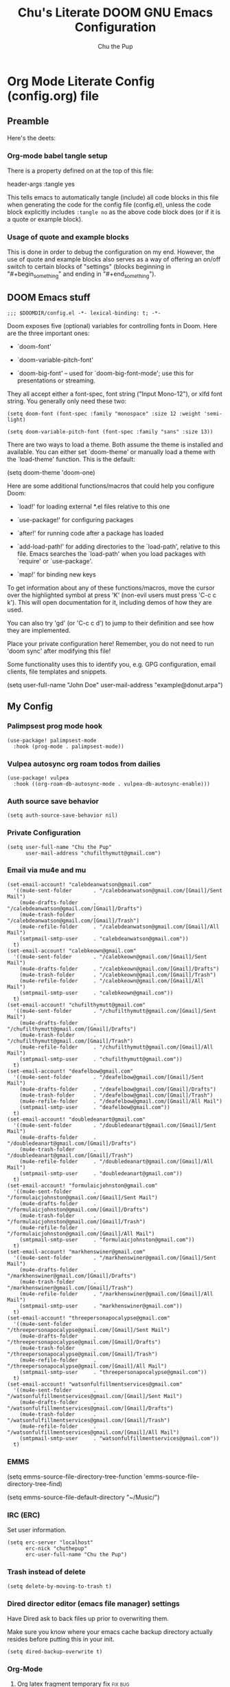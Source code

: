 #+TITLE: Chu's Literate DOOM GNU Emacs Configuration
#+AUTHOR: Chu the Pup
#+DESCRIPTION: Chu's Literate Doom GNU Emacs configuration
#+PROPERTY: header-args :tangle yes
#+auto-tangle: t
#+startup: content
* Org Mode Literate Config (config.org) file
** Preamble

Here's the deets:

*** Org-mode babel tangle setup

There is a property defined on at the top of this file:

#+begin_example elisp
header-args :tangle yes
#+end_example

This tells emacs to automatically tangle (include) all code blocks in this file when generating the code for the config file (config.el), unless the code block explicitly includes =:tangle no= as the above code block does (or if it is a quote or example block).

*** Usage of quote and example blocks

This is done in order to debug the configuration on my end. However, the use of quote and example blocks also serves as a way of offering an on/off switch to certain blocks of "settings" (blocks beginning in "#+begin_something" and ending in "#+end_something").

** DOOM Emacs stuff

#+begin_src elisp
;;; $DOOMDIR/config.el -*- lexical-binding: t; -*-
#+end_src

Doom exposes five (optional) variables for controlling fonts in Doom. Here are the three important ones:

+ `doom-font'

+ `doom-variable-pitch-font'

+ `doom-big-font' -- used for `doom-big-font-mode'; use this for presentations or streaming.

They all accept either a font-spec, font string ("Input Mono-12"), or xlfd font string. You generally only need these two:

#+begin_example
(setq doom-font (font-spec :family "monospace" :size 12 :weight 'semi-light)
#+end_example

#+begin_example
(setq doom-variable-pitch-font (font-spec :family "sans" :size 13))
#+end_example

There are two ways to load a theme. Both assume the theme is installed and available. You can either set `doom-theme' or manually load a theme with the `load-theme' function. This is the default:

#+begin_example elisp
(setq doom-theme 'doom-one)
#+end_example

Here are some additional functions/macros that could help you configure Doom:

- `load!' for loading external *.el files relative to this one

- `use-package!' for configuring packages

- `after!' for running code after a package has loaded

- `add-load-path!' for adding directories to the `load-path', relative to
  this file. Emacs searches the `load-path' when you load packages with
  `require' or `use-package'.

- `map!' for binding new keys

To get information about any of these functions/macros, move the cursor over the highlighted symbol at press 'K' (non-evil users must press 'C-c c k'). This will open documentation for it, including demos of how they are used.

You can also try 'gd' (or 'C-c c d') to jump to their definition and see how they are implemented.

Place your private configuration here! Remember, you do not need to run 'doom sync' after modifying this file!

Some functionality uses this to identify you, e.g. GPG configuration, email clients, file templates and snippets.

#+begin_example elisp
(setq user-full-name "John Doe"
      user-mail-address "example@donut.arpa")
#+end_example

** My Config
*** Palimpsest prog mode hook
#+begin_src elisp
(use-package! palimpsest-mode
  :hook (prog-mode . palimpsest-mode))
#+end_src

*** Vulpea autosync org roam todos from dailies
#+begin_src elisp
(use-package! vulpea
  :hook ((org-roam-db-autosync-mode . vulpea-db-autosync-enable)))
#+end_src
*** Auth source save behavior
#+begin_src elisp
(setq auth-source-save-behavior nil)
#+end_src
*** Private Configuration
#+begin_src elisp
(setq user-full-name "Chu the Pup"
      user-mail-address "chufilthymutt@gmail.com")
#+end_src
*** Email via mu4e and mu
#+begin_src elisp
(set-email-account! "calebdeanwatson@gmail.com"
  '((mu4e-sent-folder       . "/calebdeanwatson@gmail.com/[Gmail]/Sent Mail")
    (mu4e-drafts-folder     . "/calebdeanwatson@gmail.com/[Gmail]/Drafts")
    (mu4e-trash-folder      . "/calebdeanwatson@gmail.com/[Gmail]/Trash")
    (mu4e-refile-folder     . "/calebdeanwatson@gmail.com/[Gmail]/All Mail")
    (smtpmail-smtp-user     . "calebdeanwatson@gmail.com"))
  t)
(set-email-account! "calebkeown@gmail.com"
  '((mu4e-sent-folder       . "/calebkeown@gmail.com/[Gmail]/Sent Mail")
    (mu4e-drafts-folder     . "/calebkeown@gmail.com/[Gmail]/Drafts")
    (mu4e-trash-folder      . "/calebkeown@gmail.com/[Gmail]/Trash")
    (mu4e-refile-folder     . "/calebkeown@gmail.com/[Gmail]/All Mail")
    (smtpmail-smtp-user     . "calebkeown@gmail.com"))
  t)
(set-email-account! "chufilthymutt@gmail.com"
  '((mu4e-sent-folder       . "/chufilthymutt@gmail.com/[Gmail]/Sent Mail")
    (mu4e-drafts-folder     . "/chufilthymutt@gmail.com/[Gmail]/Drafts")
    (mu4e-trash-folder      . "/chufilthymutt@gmail.com/[Gmail]/Trash")
    (mu4e-refile-folder     . "/chufilthymutt@gmail.com/[Gmail]/All Mail")
    (smtpmail-smtp-user     . "chufilthymutt@gmail.com"))
  t)
(set-email-account! "deafelbow@gmail.com"
  '((mu4e-sent-folder       . "/deafelbow@gmail.com/[Gmail]/Sent Mail")
    (mu4e-drafts-folder     . "/deafelbow@gmail.com/[Gmail]/Drafts")
    (mu4e-trash-folder      . "/deafelbow@gmail.com/[Gmail]/Trash")
    (mu4e-refile-folder     . "/deafelbow@gmail.com/[Gmail]/All Mail")
    (smtpmail-smtp-user     . "deafelbow@gmail.com"))
  t)
(set-email-account! "doubledeanart@gmail.com"
  '((mu4e-sent-folder       . "/doubledeanart@gmail.com/[Gmail]/Sent Mail")
    (mu4e-drafts-folder     . "/doubledeanart@gmail.com/[Gmail]/Drafts")
    (mu4e-trash-folder      . "/doubledeanart@gmail.com/[Gmail]/Trash")
    (mu4e-refile-folder     . "/doubledeanart@gmail.com/[Gmail]/All Mail")
    (smtpmail-smtp-user     . "doubledeanart@gmail.com"))
  t)
(set-email-account! "formulaicjohnston@gmail.com"
  '((mu4e-sent-folder       . "/formulaicjohnston@gmail.com/[Gmail]/Sent Mail")
    (mu4e-drafts-folder     . "/formulaicjohnston@gmail.com/[Gmail]/Drafts")
    (mu4e-trash-folder      . "/formulaicjohnston@gmail.com/[Gmail]/Trash")
    (mu4e-refile-folder     . "/formulaicjohnston@gmail.com/[Gmail]/All Mail")
    (smtpmail-smtp-user     . "formulaicjohnston@gmail.com"))
  t)
(set-email-account! "markhenswiner@gmail.com"
  '((mu4e-sent-folder       . "/markhenswiner@gmail.com/[Gmail]/Sent Mail")
    (mu4e-drafts-folder     . "/markhenswiner@gmail.com/[Gmail]/Drafts")
    (mu4e-trash-folder      . "/markhenswiner@gmail.com/[Gmail]/Trash")
    (mu4e-refile-folder     . "/markhenswiner@gmail.com/[Gmail]/All Mail")
    (smtpmail-smtp-user     . "markhenswiner@gmail.com"))
  t)
(set-email-account! "threepersonapocalypse@gmail.com"
  '((mu4e-sent-folder       . "/threepersonapocalypse@gmail.com/[Gmail]/Sent Mail")
    (mu4e-drafts-folder     . "/threepersonapocalypse@gmail.com/[Gmail]/Drafts")
    (mu4e-trash-folder      . "/threepersonapocalypse@gmail.com/[Gmail]/Trash")
    (mu4e-refile-folder     . "/threepersonapocalypse@gmail.com/[Gmail]/All Mail")
    (smtpmail-smtp-user     . "threepersonapocalypse@gmail.com"))
  t)
(set-email-account! "watsonfulfillmentservices@gmail.com"
  '((mu4e-sent-folder       . "/watsonfulfillmentservices@gmail.com/[Gmail]/Sent Mail")
    (mu4e-drafts-folder     . "/watsonfulfillmentservices@gmail.com/[Gmail]/Drafts")
    (mu4e-trash-folder      . "/watsonfulfillmentservices@gmail.com/[Gmail]/Trash")
    (mu4e-refile-folder     . "/watsonfulfillmentservices@gmail.com/[Gmail]/All Mail")
    (smtpmail-smtp-user     . "watsonfulfillmentservices@gmail.com"))
  t)
#+end_src
*** EMMS
#+begin_example elisp
(setq emms-source-file-directory-tree-function 'emms-source-file-directory-tree-find)
#+end_example

#+begin_example elisp
(setq emms-source-file-default-directory "~/Music/")
#+end_example
*** IRC (ERC)
Set user information.
#+begin_src elisp :results none
(setq erc-server "localhost"
      erc-nick "chuthepup"
      erc-user-full-name "Chu the Pup")
#+end_src
*** Trash instead of delete
#+begin_src elisp
(setq delete-by-moving-to-trash t)
#+end_src
*** Dired director editor (emacs file manager) settings

Have Dired ask to back files up prior to overwriting them.

Make sure you know where your emacs cache backup directory actually resides before putting this in your init.

#+begin_src elisp
(setq dired-backup-overwrite t)
#+end_src
*** Org-Mode
**** Org latex fragment temporary fix :fix:bug:
#+begin_src elisp
(setq warning-suppress-types (append warning-suppress-types '((org-element-cache))))
#+end_src
**** Org Babel Auto-Tangle
For the package org-babel-auto-tangle (see packages.org).
#+begin_src elisp
(add-hook 'org-mode-hook 'org-auto-tangle-mode)
#+end_src

**** Hook load fragtog
#+begin_src elisp
(add-hook 'org-mode-hook 'org-fragtog-mode)
#+end_src
**** Custom org-todo-keywords
#+begin_src elisp
(setq org-todo-keywords
       '((sequence "TODO(t)" "PROJ(p)" "LOOP(r)" "STRT(s)" "WAIT(w)" "HOLD(h)" "HABIT(H)" "IDEA(i)" "|" "DONE(d)" "KILL(k)")
         (sequence "[ ](T)" "[-](S)" "[?](W)" "|" "[X](D)")
         (sequence "|" "OKAY(o)" "YES(y)" "NO(n)")))
#+end_src
**** Make Org mode look nicer
#+begin_example elisp
(require 'org-bullets)
(add-hook 'org-mode-hook (lambda () (org-bullets-mode 1)))
(setq org-pretty-entities t)
#+end_example
**** Ensure blank lines between headings and before contents

Ensure that blank lines exist between headings and between headings and their contents.  With prefix, operate on whole buffer.  Ensures that blank lines exist after each headings's drawers.

For those who prefer to maintain blank lines between headings, this makes it easy to automatically add them where necessary, to a subtree or the whole buffer.  It also adds blank lines after drawers.  Works well with [[*~org-return-dwim~]].

#+BEGIN_SRC elisp
  ;;;###autoload
  (defun unpackaged/org-fix-blank-lines (&optional prefix)
    "Ensure that blank lines exist between headings and between headings and their contents.
  With prefix, operate on whole buffer. Ensures that blank lines
  exist after each headings's drawers."
    (interactive "P")
    (org-map-entries (lambda ()
                       (org-with-wide-buffer
                        ;; `org-map-entries' narrows the buffer, which prevents us from seeing
                        ;; newlines before the current heading, so we do this part widened.
                        (while (not (looking-back "\n\n" nil))
                          ;; Insert blank lines before heading.
                          (insert "\n")))
                       (let ((end (org-entry-end-position)))
                         ;; Insert blank lines before entry content
                         (forward-line)
                         (while (and (org-at-planning-p)
                                     (< (point) (point-max)))
                           ;; Skip planning lines
                           (forward-line))
                         (while (re-search-forward org-drawer-regexp end t)
                           ;; Skip drawers. You might think that `org-at-drawer-p' would suffice, but
                           ;; for some reason it doesn't work correctly when operating on hidden text.
                           ;; This works, taken from `org-agenda-get-some-entry-text'.
                           (re-search-forward "^[ \t]*:END:.*\n?" end t)
                           (goto-char (match-end 0)))
                         (unless (or (= (point) (point-max))
                                     (org-at-heading-p)
                                     (looking-at-p "\n"))
                           (insert "\n"))))
                     t (if prefix
                           nil
                         'tree)))
#+END_SRC

by [[https://github.com/alphapapa/unpackaged.el#ensure-blank-lines-between-headings-and-before-contents][Alphapapa]]

**** Custom org capture templates

Disabled for now. Sat Nov 19 16:39:54 2022

#+begin_example
(with-eval-after-load 'org
  (setq org-capture-templates
        '(("t" "Personal todo" entry
          (file+headline +org-capture-todo-file "Inbox")
          "* [ ] %?\n%i\n%a" :prepend t)
         ("n" "Personal notes" entry
          (file+headline +org-capture-notes-file "Inbox")
          "* %u %?\n%i\n%a" :prepend t)
         ("j" "Journal" entry
          (file+olp+datetree +org-capture-journal-file)
          "* %U %?\n%i\n%a" :prepend t)
         ("p" "Templates for projects")
         ("pt" "Project-local todo" entry
          (file+headline +org-capture-project-todo-file "Inbox")
          "* TODO %?\n%i\n%a" :prepend t)
         ("pn" "Project-local notes" entry
          (file+headline +org-capture-project-notes-file "Inbox")
          "* %U %?\n%i\n%a" :prepend t)
         ("pc" "Project-local changelog" entry
          (file+headline +org-capture-project-changelog-file "Unreleased")
          "* %U %?\n%i\n%a" :prepend t)
         ("o" "Centralized templates for projects")
         ("ot" "Project todo" entry
          #'+org-capture-central-project-todo-file
          "* TODO %?\n %i\n %a" :heading "Tasks" :prepend nil)
         ("on" "Project notes" entry
          #'+org-capture-central-project-notes-file
          "* %U %?\n %i\n %a" :prepend t :heading "Notes")
         ("oc" "Project changelog" entry
          #'+org-capture-central-project-changelog-file
          "* %U %?\n %i\n %a" :prepend t :heading "Changelog")
         ("b" "(web) Bookmark" plain
          (file+headline +org-capture-bookmarks-file "Inbox")
          "*** %?%i%a" :prepend t))))
#+end_example
**** Custom org directories and files :org:

If you use `org' and don't want your org files in the default location below, change `org-directory'. It must be set before org loads!

***** Custom org root directory :org:

The following will vary, so change it to be whatever your org root directory is/what you want it to be.

I use a directory that I sync between computers with a nextcloud server I run but you don't necessarily have to do that.

#+begin_src elisp
(with-eval-after-load 'org
  (setq org-directory
        (concat
         (getenv "HOME")
        "/nextcloud/documents/org/")))
#+end_src

***** Custom org bookmark directory :org:

The following will vary, so change it to be whatever your bookmarks file is/what you want it to be.

I use a document that I track with org roam but you don't necessarily have to do that.

#+begin_src elisp
(with-eval-after-load 'org
  (setq +org-capture-bookmarks-file
        (concat
         (getenv "HOME")
         "/nextcloud/documents/org/roam/20221004090130-bookmarks.org")))
#+end_src

***** Custom org agenda files :org:

#+begin_src elisp
(setq org-agenda-files
      '("/home/chu/nextcloud/documents/org/roam/20220726210347-important_dates.org"
        "/home/chu/nextcloud/documents/org/roam/20221004221831-todo.org"
        "/home/chu/nextcloud/documents/org/roam/20220823133456-precalculus_algebra.org"
        "/home/chu/nextcloud/documents/org/roam/20220826102105-chem_1115.org"
        "/home/chu/nextcloud/documents/org/roam/20221004222241-notes.org"
        "/home/chu/nextcloud/documents/org/roam/20221004222237-journal.org"
        "/home/chu/nextcloud/documents/org/roam/20221004222234-projects.org"
        "/home/chu/nextcloud/documents/org/roam/20220822103211-engl_1030.org"
        "/home/chu/nextcloud/documents/org/roam/20221002161631-my_conlang.org"))
#+end_src

***** Custom org journal file location :org:

You know the gist by now--change this to whatever you want your file to be.

#+begin_src elisp
(with-eval-after-load 'org
  (setq +org-capture-journal-file
        (concat
         (getenv "HOME")
         "/nextcloud/documents/org/roam/20221004222230-journal.org")))
#+end_src

***** Custom org notes file location :org:

#+begin_src elisp
(with-eval-after-load 'org
  (setq +org-capture-notes-file
        (concat
         (getenv "HOME")
         "/nextcloud/documents/org/roam/20221004222235-notes.org")))
#+end_src

***** Custom org projects file location :org:

#+begin_src elisp
(with-eval-after-load 'org
  (setq +org-capture-projects-file
        (concat
         (getenv "HOME")
         "/nextcloud/documents/org/roam/20221004222226-projects.org")))
#+end_src

***** Custom org todo file location :org:

I primarily use a "todo" file rather than an "agenda" file, for agenda ("TODO") items.

#+begin_src elisp
(with-eval-after-load 'org
  (setq +org-capture-todo-file
        (concat
         (getenv "HOME")
         "/nextcloud/documents/org/roam/20221004221829-todo.org")))
#+end_src

***** Org roam v2 directories and files

#+begin_src elisp
(with-eval-after-load 'org
  (setq org-roam-directory
        (concat
         (getenv "HOME")
         "/nextcloud/documents/org/roam/")))
#+end_src
***** Org roam v2 dailies directory

Path to daily-notes. This path is relative to org-roam-directory.

#+begin_src elisp
(setq org-roam-dailies-directory "daily/")
#+end_src

***** Org roam v2 dailies capture template

#+begin_src elisp
(setq org-roam-dailies-capture-templates
      '(("d" "default" entry
         "* %?"
         :target (file+head "%<%Y-%m-%d>.org"
                            "#+title: %<%Y-%m-%d>\n"))))
#+end_src

***** org-roam-protocol test

#+begin_src elisp
(require 'org-roam-protocol)
#+end_src

***** org-roam-export test

#+begin_src elisp
(require 'org-roam-export)
#+end_src

***** Org id custom id location

#+begin_src elisp
(setq org-id-locations-file
      (concat
       (getenv "HOME")
       "/nextcloud/documents/org/.orgids"))
#+end_src

***** Org-attach custom directory

#+begin_src elisp
(setq org-attach-id-dir
      (concat
       (getenv "HOME")
       "/nextcloud/documents/org/.attach/"))
#+end_src

***** Org-Cite (oc.el)
****** Org-Cite (oc.el) bibliography location

#+begin_src elisp
(setq! org-cite-global-bibliography
       (list
        (concat
         (getenv "HOME")
         "/nextcloud/documents/org/roam/bib.bib")))
#+end_src

****** Org-Cite (oc.el) CiteProc formatter file directory location

Citation Style Language (CSL)

#+begin_src elisp
(setq org-cite-csl-styles-dir
      (concat
       (getenv "HOME")
       "/nextcloud/documents/org/latex/citeproc-formatters/"))
#+end_src

***** Citar bibliography location

#+begin_src elisp
(setq citar-bibliography
       (list
        (concat
         (getenv "HOME")
         "/nextcloud/documents/org/roam/bib.bib")))
#+end_src

**** Download/capture for Org mode

#+begin_src elisp
(with-eval-after-load 'org
(require 'org-download)
(add-hook 'dired-mode-hook 'org-download-enable))
#+end_src

**** Org-download image width attribute tag

Added automatically when images are attached.

#+begin_src elisp
(setq org-image-actual-width 500)
#+end_src

**** Load package org-pandoc-import after org loads.

##+begin_src elisp
;(use-package! org-pandoc-import :after org)
##+end_src

**** LaTeX classes for org mode with org-latex-classes

Helpful when editing LaTeX documents.

#+begin_src elisp
(with-eval-after-load 'ox-latex
(add-to-list 'org-latex-classes
             '("org-plain-latex"
               "\\documentclass{article}
           [NO-DEFAULT-PACKAGES]
           [PACKAGES]
           [EXTRA]"
               ("\\section{%s}" . "\\section*{%s}")
               ("\\subsection{%s}" . "\\subsection*{%s}")
               ("\\subsubsection{%s}" . "\\subsubsection*{%s}")
               ("\\paragraph{%s}" . "\\paragraph*{%s}")
               ("\\subparagraph{%s}" . "\\subparagraph*{%s}"))))
#+end_src

**** A not-stupid way to archive sections of Org documents

By default, using the Org mode archive function 'org-archive-subtree-default' does not capture the higher-level headings a particular subheading was sitting under when it was archived, which makes a mess of the archive file that gets created. Use this instead!

***** org-archive-subtree-hierarchical example and source citation reference

#+begin_example elisp
;; org-archive-subtree-hierarchical.el
;;
;; version 0.2
;; modified from https://lists.gnu.org/archive/html/emacs-orgmode/2014-08/msg00109.html
;; modified from https://stackoverflow.com/a/35475878/259187
;; In orgmode
;; * A
;; ** AA
;; *** AAA
;; ** AB
;; *** ABA
;; Archiving AA will remove the subtree from the original file and create
;; it like that in archive target:
;; * AA
;; ** AAA
;; And this give you
;; * A
;; ** AA
;; *** AAA
;;
;; Install file to your include path and include in your init file with:
;;
;;  (require 'org-archive-subtree-hierarchical)
;;  (setq org-archive-default-command 'org-archive-subtree-hierarchical)
;;
#+end_example

***** org-archive-subtree-hierarchical code

#+begin_src elisp
(provide 'org-archive-subtree-hierarchical)
(require 'org-archive)
(defun org-archive-subtree-hierarchical--line-content-as-string ()
  "Returns the content of the current line as a string"
  (save-excursion
    (beginning-of-line)
    (buffer-substring-no-properties
     (line-beginning-position) (line-end-position))))
(defun org-archive-subtree-hierarchical--org-child-list ()
  "This function returns all children of a heading as a list. "
  (interactive)
  (save-excursion
    ;; this only works with org-version > 8.0, since in previous
    ;; org-mode versions the function (org-outline-level) returns
    ;; gargabe when the point is not on a heading.
    (if (= (org-outline-level) 0)
        (outline-next-visible-heading 1)
      (org-goto-first-child))
    (let ((child-list (list (org-archive-subtree-hierarchical--line-content-as-string))))
      (while (org-goto-sibling)
        (setq child-list (cons (org-archive-subtree-hierarchical--line-content-as-string) child-list)))
      child-list)))
(defun org-archive-subtree-hierarchical--org-struct-subtree ()
  "This function returns the tree structure in which a subtree belongs as a list."
  (interactive)
  (let ((archive-tree nil))
    (save-excursion
      (while (org-up-heading-safe)
        (let ((heading
               (buffer-substring-no-properties
                (line-beginning-position) (line-end-position))))
          (if (eq archive-tree nil)
              (setq archive-tree (list heading))
            (setq archive-tree (cons heading archive-tree))))))
    archive-tree))
(defun org-archive-subtree-hierarchical ()
  "This function archives a subtree hierarchical"
  (interactive)
  (let ((org-tree (org-archive-subtree-hierarchical--org-struct-subtree))
        (this-buffer (current-buffer))
        (file (abbreviate-file-name
               (or (buffer-file-name (buffer-base-buffer))
                   (error "No file associated to buffer")))))
    (save-excursion
      (setq location org-archive-location
            afile (car (org-archive--compute-location
                        (or (org-entry-get nil "ARCHIVE" 'inherit) location)))
            ;; heading (org-extract-archive-heading location)
            infile-p (equal file (abbreviate-file-name (or afile ""))))
      (unless afile
        (error "Invalid `org-archive-location'"))
      (if (> (length afile) 0)
          (setq newfile-p (not (file-exists-p afile))
                visiting (find-buffer-visiting afile)
                buffer (or visiting (find-file-noselect afile)))
        (setq buffer (current-buffer)))
      (unless buffer
        (error "Cannot access file \"%s\"" afile))
      (org-cut-subtree)
      (set-buffer buffer)
      (org-mode)
      (goto-char (point-min))
      (while (not (equal org-tree nil))
        (let ((child-list (org-archive-subtree-hierarchical--org-child-list)))
          (if (member (car org-tree) child-list)
              (progn
                (search-forward (car org-tree) nil t)
                (setq org-tree (cdr org-tree)))
            (progn
              (goto-char (point-max))
              (newline)
              (org-insert-struct org-tree)
              (setq org-tree nil)))))
      (newline)
      (org-yank)
      (when (not (eq this-buffer buffer))
        (save-buffer))
      (message "Subtree archived %s"
               (concat "in file: " (abbreviate-file-name afile))))))
(defun org-insert-struct (struct)
  "TODO"
  (interactive)
  (when struct
    (insert (car struct))
    (newline)
    (org-insert-struct (cdr struct))))
(defun org-archive-subtree ()
  (org-archive-subtree-hierarchical))
#+end_src

***** Change the default Org archive function to be the not-stupid one

#+begin_src elisp
(setq org-archive-default-command 'org-archive-subtree-hierarchical)
#+end_src

**** Custom Org Agenda files

Subject to change as projects roll in and out of my purview.

#+begin_src elisp
(with-eval-after-load 'org
  (setq org-agenda-files '("~/nextcloud/documents/org/roam/20221004221829-todo.org"
                           "~/nextcloud/documents/org/roam/20220823133453-precalculus_algebra.org"
                           "~/nextcloud/documents/org/roam/20220826102101-chem_1110.org"
                           "~/nextcloud/documents/org/roam/20220726210346-important_dates.org"
                           "~/nextcloud/documents/org/roam/20221004222235-notes.org"
                           "~/nextcloud/documents/org/roam/20221004222230-journal.org"
                           "~/nextcloud/documents/org/roam/20221004222226-projects.org"
                           "~/nextcloud/documents/org/roam/20220822103202-engl_1020.org"
                           "~/nextcloud/documents/org/roam/20221002161620-my_conlang.org")))
#+end_src
**** Org Tanglesync
#+begin_src elisp
(use-package! org-tanglesync
  :hook ((org-mode . org-tanglesync-mode)
         ;; enable watch-mode globally:
         ((prog-mode text-mode) . org-tanglesync-watch-mode))
  :custom
  (org-tanglesync-watch-files '("20221012223100-chunix.org"))
  :bind
  (( "C-c M-i" . org-tanglesync-process-buffer-interactive)
   ( "C-c M-a" . org-tanglesync-process-buffer-automatic)))
#+end_src

#+RESULTS:
: org-tanglesync-process-buffer-automatic

*** Visual Changes
**** Font
I like the look of Doom Emacs, so I keep this as default.
#+begin_example
(setq doom-font (font-spec :family "Fira Mono" :size 12))
#+end_example
**** Alpha background tranparency function :function:

Requires a compositor.

#+begin_example elisp :results none
(defun kb/toggle-window-transparency ()
  "Toggle transparency."
  (interactive)
  (let ((alpha-transparency 75))
    (pcase (frame-parameter nil 'alpha-background)
      (alpha-transparency (set-frame-parameter nil 'alpha-background 100))
      (t (set-frame-parameter nil 'alpha-background alpha-transparency)))))
#+end_example

[[https://kristofferbalintona.me/posts/202206071000/][True Emacs Transparency | Kristoffer Balintona]]

#+begin_example elisp :results none
(defun toggle-transparency ()
  "Toggle transparency."
  (interactive)
  (let ((alpha (frame-parameter nil 'alpha)))
    (if (eq
     (if (numberp alpha)
         alpha
       (cdr alpha)) ; may also be nil
     100)
    (set-frame-parameter nil 'alpha '(85 . 50))
      (set-frame-parameter nil 'alpha '(100 . 100)))))
#+end_example

#+begin_example elisp :results none
(defun toggle-background-transparency ()
  "Toggle background transparency."
  (interactive)
  (if (get 'toggle-background-transparency 'state)
      (progn
        (set-frame-parameter nil 'alpha-background 100)
        (put 'toggle-background-transparency 'state nil))
    (progn
      (set-frame-parameter nil 'alpha-background 35)
      (put 'toggle-background-transparency 'state t))))
#+end_example

**** Temporarily convert images that Emacs cannot otherwise display

This will Set Emacs to convert images if they are going to be shown in the GUI. It detects when Emacs is unable to display the image due to lack of compatibility and temporarily converts it, pushing the converted version into memory during display (it gets cleaned up by the garbage collector).

Note: This is a soft dependency of random-splash-image; in turn, you risk being unable to display certain image file types (notably .webp files) if this is disabled.

#+begin_src elisp
(setq image-use-external-converter t)
#+end_src

**** Random Splash Images
***** Enable random-splash-image

For the plugin 'random-splash-image' which displays a random splash image on each Emacs startup.

#+begin_src elisp
(require 'random-splash-image)
#+end_src

***** Tell random-splash-image what directory to look for images in.

#+begin_example elisp
(setq random-splash-image-dir
      (concat
       (getenv "HOME") "/.local/share/random-splash-image-dir/konsticlub/src/"))
#+end_example

I use a more specific one at the moment.

#+begin_src elisp
(setq random-splash-image-dir
      (concat
       (getenv "HOME") "/.local/share/random-splash-image-dir/chosen-splash-images/src/"))
#+end_src

***** TODO Set multiple directories for random-splash-image

I don't know how to do this yet.

**** Set a random splash image on Emacs startup

#+begin_src elisp
(with-eval-after-load 'random-splash-image
  (random-splash-image-set))
#+end_src

**** Display line number styling

This determines the style of line numbers in effect. If set to `nil', line numbers are disabled. For relative line numbers, set this to `relative'.

Disabled since Doom is handling this okay now without it.

#+begin_example elisp
(setq display-line-numbers t)
#+end_example
*** Geiser settings

Geiser is an interface to using a proper scheme REPL in a modern Emacs.

#+begin_example elisp
(setq geiser-repl-startup-time 20000)
(setq geiser-chez-binary "chez")
#+end_example

*** Skeletor settings

Set to wherever you want skeletor to generate new projects by default. Works for all sorts of projects.

#+begin_src elisp
(setq skeletor-project-directory
      (concat
       (getenv "HOME")
       "/nextcloud/projects/"))
#+end_src

#+RESULTS:
: /home/chu/nextcloud/projects/

I don't really use it at the moment, but it's neat enough for me to keep around for later.

*** Exclude user-specified projects in Projectile

Set ignored project like this:

#+begin_src elisp :results replace
(after! projectile
        (setq projectile-ignored-projects '("~/" "/run/media/root/grandarchive")))
#+end_src

#+RESULTS:
| ~/ | /run/media/root/grandarchive |

*** ripgrep "rg" fast search to handle projectile project files

Use the faster searcher to handle project files: ripgrep "rg"

#+begin_src elisp
(when (and (not (executable-find "fd"))
           (executable-find "rg"))
  (setq projectile-generic-command
        (let ((rg-cmd ""))
          (dolist (dir projectile-globally-ignored-directories)
            (setq rg-cmd (format "%s --glob '!%s'" rg-cmd dir)))
          (setq rg-ignorefile
                (concat "--ignore-file" " "
                        (expand-file-name "rg_ignore" user-emacs-directory)))
          (concat "rg -0 --files --color=never --hidden" rg-cmd " " rg-ignorefile))))
#+end_src

*** Enable active presence on Discord for Emacs

*Note:* This will tell anyone on your Discord your current activity status in Emacs—with a pretty hefty amount of detail as well. If you feel like this violates your sense of privacy, either keep it wrapped with

#+begin_quote
#+begin_example
...
#+end_example
#+end_quote

or just delete it entirely.

#+begin_src elisp
(elcord-mode)
#+end_src

*** EPG: Letting Emacs query for GPG passwords

Allow Emacs to handle queries for gpg passwords.

Disabled for now.

#+begin_example elisp
(setf epg-pinentry-mode 'loopback)
(defun pinentry-emacs (desc prompt ok error)
  (let ((str (read-passwd
              (concat (replace-regexp-in-string "%22" "\""
                      (replace-regexp-in-string "%0A" "\n" desc)) prompt ": ")))) str))
#+end_example
*** Tramp FTP doesn't read my ~/.authinfo.gpg

Ange-FTP defaults to =~/.netrc=  so you need to add this to your init script:

#+begin_src elisp
(setq ange-ftp-netrc-filename "~/.authinfo.gpg")
#+end_src

*** Periodic saving of recent files list (recentf):

Might be broken, disabling for now.

#+begin_example elisp
(run-at-time nil (* 5 60) 'recentf-save-list)
#+end_example

*** Ledger
**** Ledger file location defaults

#+begin_example elisp
(setq ledger-schedule-file "~/nextcloud/documents/ledger/ledger-schedule.ledger")
#+end_example

*** Achievements in Emacs

#+begin_src elisp
(achievements-mode)
#+end_src

*** Grammarly support in flycheck
#+begin_example elisp
(with-eval-after-load 'flycheck
  (flycheck-grammarly-setup))
#+end_example
*** Round numbers to N decimals in Elisp

from [[https://gergely.polonkai.eu/blog/2014/10/7/rounding-numbers-to-n-decimals-in-emacs.html][Rounding numbers to N decimals in Emacs]] by Gergely Polonkai

#+begin_src elisp
(defun get-number-at-point ()
  (interactive)
  (skip-chars-backward "0123456789.-")
  (or (looking-at "[0123456789.-]+")
      (error "No number at point"))
  (string-to-number (match-string 0)))

(defun round-number-at-point-to-decimals (decimal-count)
  (interactive "NDecimal count: ")
  (let ((mult (expt 10 decimal-count)))
    (replace-match (number-to-string
              (/
               (fround
                (*
                 mult
                 (get-number-at-point)))
                mult)))))
#+end_src

*** Firefox fixes

#+begin_src elisp
;; (setq browse-url-firefox-program "/usr/bin/firefox")
;; (setq browse-url-firefox-arguments "-no-remote")
;; (setq browse-url-firefox-new-window-is-tab t)
;; (setq browse-url-generic-program "/usr/bin/firefox")
;; (setq browse-url-browser-function 'browse-url-generic)
#+end_src

*** File templates conflict with org-capture templates with type entry #4271 fix
#+begin_example elisp
(set-file-template! 'org-mode :ignore t)
#+end_example

*** Fix alpha transparency issues

Sometimes Emacs has issues with transparency. In my case, it goes unusably transparent if I make use of an Xresources file.

You can specify frames to use different levels of transparency depending on whether or not you have Emacs focused (active) or if you've clicked off to another application (inactive).

#+begin_example elisp
(set-frame-parameter (selected-frame) 'alpha '(<active> . <inactive>))
#+end_example

Or you can just use one number, as so:

#+begin_example elisp
(set-frame-parameter (selected-frame) 'alpha <both>)
#+end_example

Here's the settings I currently use:

#+begin_example elisp
(set-frame-parameter (selected-frame) 'alpha 100) ; set this frame
(add-to-list 'default-frame-alist '(alpha 100)) ; set all frames from this point on
(setq inhibit-x-resources t) ; inhibit .xresources file from being loaded on emacs init
(set-frame-parameter nil 'alpha-background 100) ; For current frame
(add-to-list 'default-frame-alist '(alpha-background . 100)) ; For all new frames henceforth
#+end_example

from [[https://www.emacswiki.org/emacs/TransparentEmacs][EmacsWiki: Transparent Emacs]]

*** Literate Calc mode
#+begin_src elisp
(use-package! literate-calc-mode
  :defer t)
#+end_src

#+RESULTS:
: literate-calc-mode

*** common lisp find file fix for roswell compatibility :lisp:
#+begin_src elisp
(defun +lisp/find-file-in-quicklisp ()
  "Find a file belonging to a library downloaded by Quicklisp."
  (interactive)
  (doom-project-find-file "~/.local/share/roswell/lisp/quicklisp/dists"))
#+end_src
*** roswell lisp sly helper :lisp:
#+begin_src elisp
(load! (expand-file-name "~/.local/share/roswell/helper.el"))
(setq inferior-lisp-program "ros -Q run")
#+end_src
*** common lisp snippets for yasnippets (require)
#+begin_src elisp
(require 'common-lisp-snippets)
#+end_src
* Referenced
** [[https://gergely.polonkai.eu/blog/2014/10/7/rounding-numbers-to-n-decimals-in-emacs.html][Rounding numbers to N decimals in Emacs]] by Gergely Polonkai

** https://blog.lazkani.io/posts/bookmark-with-org-capture/

** https://orgmode.org/manual/Capture-templates.html

** [[https://raw.githubusercontent.com/gilbertw1/emacs-literate-starter/master/emacs.org][DOOM Emacs Literate Config]]

By Gilbert. Thanks, Gilbert.

** [[https://github.com/alphapapa/unpackaged.el#ensure-blank-lines-between-headings-and-before-contents][alphapapa/unpackaged.el: A collection of useful Emacs Lisp code that isn't substantial enough to be packaged]]

This is where the 'unpackaged/org-fix-blank-lines' function was sourced from.

By alphapapa. Thanks, alphapapa.

** [[https://stackoverflow.com/a/35475878/259187][org-archive-subtree-hierarchical.el v0.2]]

By [[https://gist.github.com/kepi/2f4acc3cc93403c75fbba5684c5d852d][Kepi]]. Thanks, Kepi.

*** [[https://lists.gnu.org/archive/html/emacs-orgmode/2014-08/msg00109.html][org-archive-subtree-hierarchical.el v0.1]]

By [[https://lists.gnu.org/archive/html/emacs-orgmode/2014-08/msg00109.html][Florian Adamsky]]. Thanks, Florian Adamsky.
